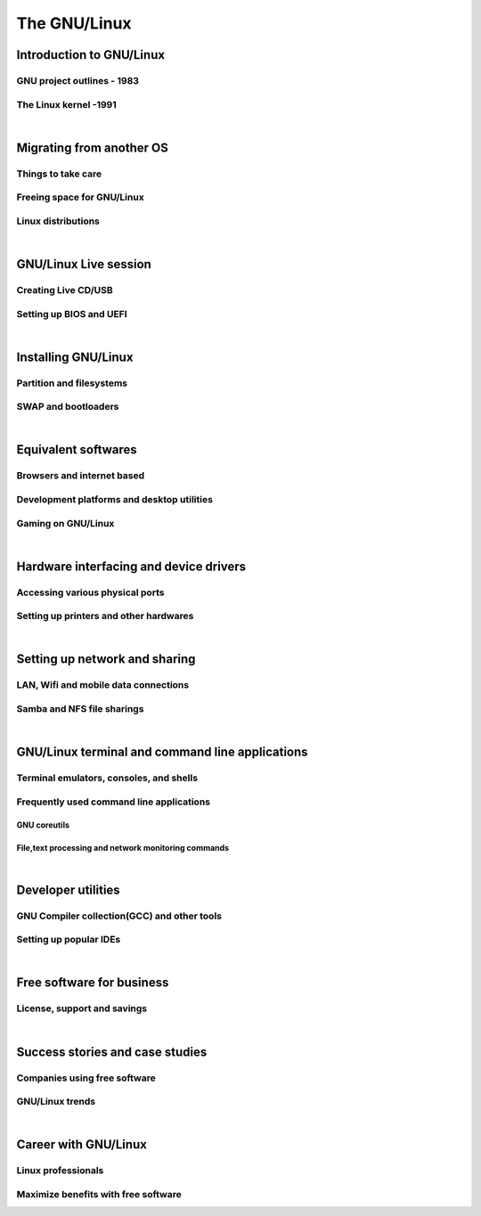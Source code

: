 ==============
The GNU/Linux
==============


Introduction to GNU/Linux
-------------------------


GNU project outlines - 1983
~~~~~~~~~~~~~~~~~~~~~~~~~~~


The Linux kernel -1991
~~~~~~~~~~~~~~~~~~~~~~


|

Migrating from another OS
-------------------------

Things to take care
~~~~~~~~~~~~~~~~~~~

Freeing space for GNU/Linux
~~~~~~~~~~~~~~~~~~~~~~~~~~~

Linux distributions
~~~~~~~~~~~~~~~~~~~

|

GNU/Linux Live session
----------------------

Creating Live CD/USB
~~~~~~~~~~~~~~~~~~~~

Setting up BIOS and UEFI
~~~~~~~~~~~~~~~~~~~~~~~~

|

Installing GNU/Linux
--------------------

Partition and filesystems
~~~~~~~~~~~~~~~~~~~~~~~~~

SWAP and bootloaders
~~~~~~~~~~~~~~~~~~~~

|

Equivalent softwares
--------------------

Browsers and internet based
~~~~~~~~~~~~~~~~~~~~~~~~~~~

Development platforms and desktop utilities
~~~~~~~~~~~~~~~~~~~~~~~~~~~~~~~~~~~~~~~~~~~

Gaming on GNU/Linux
~~~~~~~~~~~~~~~~~~~

| 

Hardware interfacing and device drivers
---------------------------------------

Accessing various physical ports
~~~~~~~~~~~~~~~~~~~~~~~~~~~~~~~~

Setting up printers and other hardwares
~~~~~~~~~~~~~~~~~~~~~~~~~~~~~~~~~~~~~~~

|

Setting up network and sharing
------------------------------

LAN, Wifi and mobile data connections
~~~~~~~~~~~~~~~~~~~~~~~~~~~~~~~~~~~~~

Samba and NFS file sharings 
~~~~~~~~~~~~~~~~~~~~~~~~~~~

|

GNU/Linux terminal and command line applications
------------------------------------------------

Terminal emulators, consoles, and shells
~~~~~~~~~~~~~~~~~~~~~~~~~~~~~~~~~~~~~~~~

Frequently used command line applications
~~~~~~~~~~~~~~~~~~~~~~~~~~~~~~~~~~~~~~~~~

GNU coreutils
^^^^^^^^^^^^^

File,text processing and network monitoring commands
^^^^^^^^^^^^^^^^^^^^^^^^^^^^^^^^^^^^^^^^^^^^^^^^^^^^

|

Developer utilities
-------------------

GNU Compiler collection(GCC) and other tools
~~~~~~~~~~~~~~~~~~~~~~~~~~~~~~~~~~~~~~~~~~~~

Setting up popular IDEs
~~~~~~~~~~~~~~~~~~~~~~~

|

Free software for business
--------------------------

License, support and savings
~~~~~~~~~~~~~~~~~~~~~~~~~~~~

|

Success stories and case studies
--------------------------------

Companies using free software
~~~~~~~~~~~~~~~~~~~~~~~~~~~~~

GNU/Linux trends
~~~~~~~~~~~~~~~~

|

Career with GNU/Linux
---------------------

Linux professionals
~~~~~~~~~~~~~~~~~~~

Maximize benefits with free software
~~~~~~~~~~~~~~~~~~~~~~~~~~~~~~~~~~~~

